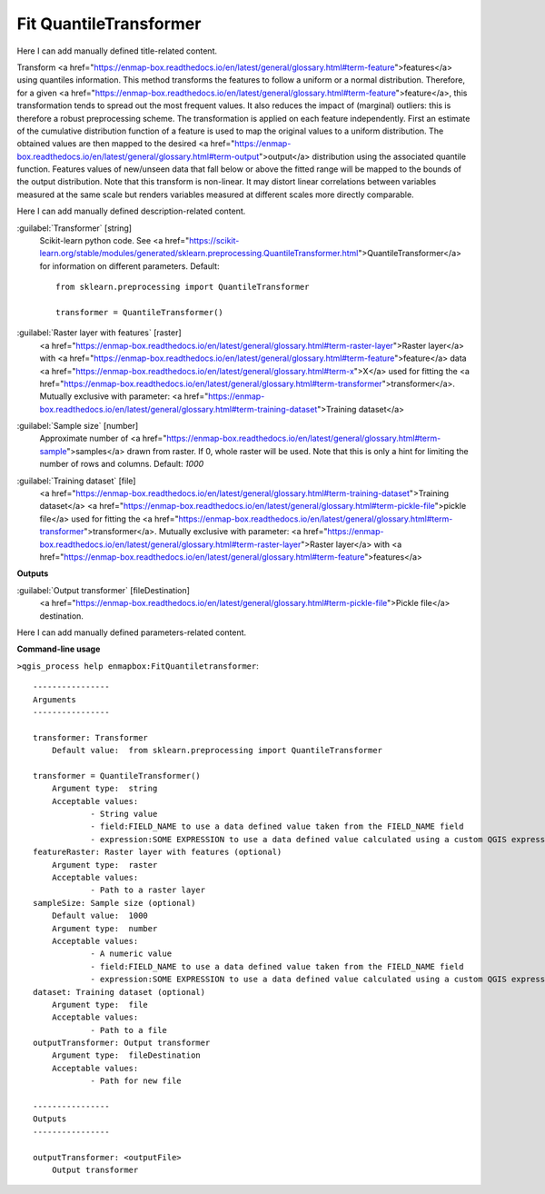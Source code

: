 ..
  ## AUTOGENERATED START TITLE

.. _Fit QuantileTransformer:

Fit QuantileTransformer
***********************


..
  ## AUTOGENERATED END TITLE

Here I can add manually defined title-related content.

..
  ## AUTOGENERATED START DESCRIPTION

Transform <a href="https://enmap-box.readthedocs.io/en/latest/general/glossary.html#term-feature">features</a> using quantiles information.
This method transforms the features to follow a uniform or a normal distribution. Therefore, for a given <a href="https://enmap-box.readthedocs.io/en/latest/general/glossary.html#term-feature">feature</a>, this transformation tends to spread out the most frequent values. It also reduces the impact of (marginal) outliers: this is therefore a robust preprocessing scheme.
The transformation is applied on each feature independently. First an estimate of the cumulative distribution function of a feature is used to map the original values to a uniform distribution. The obtained values are then mapped to the desired <a href="https://enmap-box.readthedocs.io/en/latest/general/glossary.html#term-output">output</a> distribution using the associated quantile function. Features values of new/unseen data that fall below or above the fitted range will be mapped to the bounds of the output distribution. Note that this transform is non-linear. It may distort linear correlations between variables measured at the same scale but renders variables measured at different scales more directly comparable.

..
  ## AUTOGENERATED END DESCRIPTION

Here I can add manually defined description-related content.

..
  ## AUTOGENERATED START PARAMETERS


:guilabel:`Transformer` [string]
    Scikit-learn python code. See <a href="https://scikit-learn.org/stable/modules/generated/sklearn.preprocessing.QuantileTransformer.html">QuantileTransformer</a> for information on different parameters.
    Default::

        from sklearn.preprocessing import QuantileTransformer
        
        transformer = QuantileTransformer()

:guilabel:`Raster layer with features` [raster]
    <a href="https://enmap-box.readthedocs.io/en/latest/general/glossary.html#term-raster-layer">Raster layer</a> with <a href="https://enmap-box.readthedocs.io/en/latest/general/glossary.html#term-feature">feature</a> data <a href="https://enmap-box.readthedocs.io/en/latest/general/glossary.html#term-x">X</a> used for fitting the <a href="https://enmap-box.readthedocs.io/en/latest/general/glossary.html#term-transformer">transformer</a>. Mutually exclusive with parameter: <a href="https://enmap-box.readthedocs.io/en/latest/general/glossary.html#term-training-dataset">Training dataset</a>

:guilabel:`Sample size` [number]
    Approximate number of <a href="https://enmap-box.readthedocs.io/en/latest/general/glossary.html#term-sample">samples</a> drawn from raster. If 0, whole raster will be used. Note that this is only a hint for limiting the number of rows and columns.
    Default: *1000*


:guilabel:`Training dataset` [file]
    <a href="https://enmap-box.readthedocs.io/en/latest/general/glossary.html#term-training-dataset">Training dataset</a> <a href="https://enmap-box.readthedocs.io/en/latest/general/glossary.html#term-pickle-file">pickle file</a> used for fitting the <a href="https://enmap-box.readthedocs.io/en/latest/general/glossary.html#term-transformer">transformer</a>. Mutually exclusive with parameter: <a href="https://enmap-box.readthedocs.io/en/latest/general/glossary.html#term-raster-layer">Raster layer</a> with <a href="https://enmap-box.readthedocs.io/en/latest/general/glossary.html#term-feature">features</a>
**Outputs**


:guilabel:`Output transformer` [fileDestination]
    <a href="https://enmap-box.readthedocs.io/en/latest/general/glossary.html#term-pickle-file">Pickle file</a> destination.


..
  ## AUTOGENERATED END PARAMETERS

Here I can add manually defined parameters-related content.

..
  ## AUTOGENERATED START COMMAND USAGE

**Command-line usage**

``>qgis_process help enmapbox:FitQuantiletransformer``::

    ----------------
    Arguments
    ----------------
    
    transformer: Transformer
    	Default value:	from sklearn.preprocessing import QuantileTransformer
    
    transformer = QuantileTransformer()
    	Argument type:	string
    	Acceptable values:
    		- String value
    		- field:FIELD_NAME to use a data defined value taken from the FIELD_NAME field
    		- expression:SOME EXPRESSION to use a data defined value calculated using a custom QGIS expression
    featureRaster: Raster layer with features (optional)
    	Argument type:	raster
    	Acceptable values:
    		- Path to a raster layer
    sampleSize: Sample size (optional)
    	Default value:	1000
    	Argument type:	number
    	Acceptable values:
    		- A numeric value
    		- field:FIELD_NAME to use a data defined value taken from the FIELD_NAME field
    		- expression:SOME EXPRESSION to use a data defined value calculated using a custom QGIS expression
    dataset: Training dataset (optional)
    	Argument type:	file
    	Acceptable values:
    		- Path to a file
    outputTransformer: Output transformer
    	Argument type:	fileDestination
    	Acceptable values:
    		- Path for new file
    
    ----------------
    Outputs
    ----------------
    
    outputTransformer: <outputFile>
    	Output transformer
    
    

..
  ## AUTOGENERATED END COMMAND USAGE
